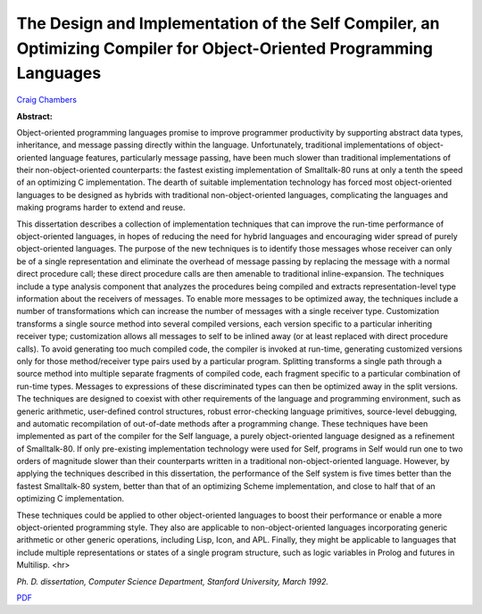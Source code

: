 The Design and Implementation of the Self Compiler, an Optimizing Compiler for Object-Oriented Programming Languages
====================================================================================================================

`Craig Chambers <http://www.cs.washington.edu/people/faculty/chambers.html>`_

**Abstract:**

Object-oriented programming languages promise to improve programmer
productivity by supporting abstract data types, inheritance, and
message passing directly within the language. Unfortunately, traditional
implementations of object-oriented language features, particularly
message passing, have been much slower than traditional
implementations of their non-object-oriented counterparts: the fastest
existing implementation of Smalltalk-80 runs at only a tenth the speed
of an optimizing C implementation. The dearth of suitable
implementation technology has forced most object-oriented languages to
be designed as hybrids with traditional non-object-oriented languages,
complicating the languages and making programs harder to extend and
reuse.

This dissertation describes a collection of implementation techniques
that can improve the run-time performance of object-oriented
languages, in hopes of reducing the need for hybrid languages and
encouraging wider spread of purely object-oriented languages. The
purpose of the new techniques is to identify those messages whose
receiver can only be of a single representation and eliminate the
overhead of message passing by replacing the message with a normal
direct procedure call; these direct procedure calls are then amenable
to traditional inline-expansion. The techniques include a type
analysis component that analyzes the procedures being compiled and
extracts representation-level type information about the receivers of
messages. To enable more messages to be optimized away, the techniques
include a number of transformations which can increase the number of
messages with a single receiver type. Customization transforms a
single source method into several compiled versions, each version
specific to a particular inheriting receiver type; customization
allows all messages to self to be inlined away (or at least replaced
with direct procedure calls). To avoid generating too much compiled
code, the compiler is invoked at run-time, generating customized
versions only for those method/receiver type pairs used by a
particular program. Splitting transforms a single path through a
source method into multiple separate fragments of compiled code, each
fragment specific to a particular combination of run-time types.
Messages to expressions of these discriminated types can then be
optimized away in the split versions. The techniques are designed to
coexist with other requirements of the language and programming
environment, such as generic arithmetic, user-defined control
structures, robust error-checking language primitives, source-level
debugging, and automatic recompilation of out-of-date methods after a
programming change.  These techniques have been implemented as part of
the compiler for the Self language, a purely object-oriented language
designed as a refinement of Smalltalk-80. If only pre-existing
implementation technology were used for Self, programs in Self would
run one to two orders of magnitude slower than their counterparts
written in a traditional non-object-oriented language. However, by
applying the techniques described in this dissertation, the
performance of the Self system is five times better than the fastest
Smalltalk-80 system, better than that of an optimizing Scheme
implementation, and close to half that of an optimizing C
implementation.

These techniques could be applied to other object-oriented languages
to boost their performance or enable a more object-oriented
programming style. They also are applicable to non-object-oriented
languages incorporating generic arithmetic or other generic
operations, including Lisp, Icon, and APL. Finally, they might be
applicable to languages that include multiple representations or
states of a single program structure, such as logic variables in
Prolog and futures in Multilisp.
<hr>

*Ph. D. dissertation, Computer Science Department, Stanford
University, March 1992.*

`PDF <craig-thesis.pdf>`_
